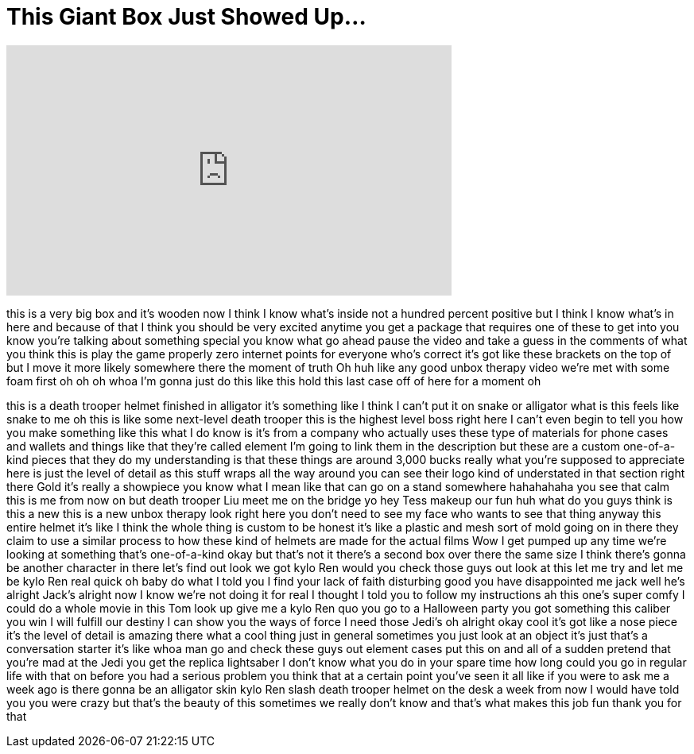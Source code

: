 = This Giant Box Just Showed Up...
:published_at: 2017-06-02
:hp-alt-title: This Giant Box Just Showed Up...
:hp-image: https://i.ytimg.com/vi/R4vx_GWWiTA/maxresdefault.jpg


++++
<iframe width="560" height="315" src="https://www.youtube.com/embed/R4vx_GWWiTA?rel=0" frameborder="0" allow="autoplay; encrypted-media" allowfullscreen></iframe>
++++

this is a very big box and it's wooden
now I think I know what's inside not a
hundred percent positive but I think I
know what's in here and because of that
I think you should be very excited
anytime you get a package that requires
one of these to get into you know you're
talking about something special you know
what go ahead pause the video and take a
guess in the comments of what you think
this is
play the game properly zero internet
points for everyone who's correct
it's got like these brackets on the top
of but I move it more likely somewhere
there the moment of truth Oh huh like
any good unbox therapy video we're met
with some foam first oh oh oh whoa I'm
gonna just do this like this hold this
last case off of here for a moment oh
[Laughter]
this is a death trooper helmet finished
in alligator it's something like I think
I can't put it on snake or alligator
what is this feels like snake to me oh
this is like some next-level death
trooper this is the highest level boss
right here
I can't even begin to tell you how you
make something like this what I do know
is it's from a company who actually uses
these type of materials for phone cases
and wallets and things like that they're
called element I'm going to link them in
the description but these are a custom
one-of-a-kind pieces that they do my
understanding is that these things are
around 3,000 bucks really what you're
supposed to appreciate here is just the
level of detail as this stuff wraps all
the way around you can see their logo
kind of understated in that section
right there Gold it's really a showpiece
you know what I mean like that can go on
a stand somewhere
hahahahaha
you see that calm this is me from now on
but death trooper Liu meet me on the
bridge
yo hey Tess makeup our fun huh what do
you guys think is this a new this is a
new unbox therapy look right here
you don't need to see my face who wants
to see that thing anyway this entire
helmet it's like I think the whole thing
is custom to be honest it's like a
plastic and mesh sort of mold going on
in there they claim to use a similar
process to how these kind of helmets are
made for the actual films Wow
I get pumped up any time we're looking
at something that's one-of-a-kind okay
but that's not it there's a second box
over there the same size I think there's
gonna be another character in there
let's find out
look we got kylo Ren would you check
those guys out look at this let me try
and let me be kylo Ren real quick oh
baby do what I told you I find your lack
of faith disturbing
good you have disappointed me jack well
he's alright Jack's alright now I know
we're not doing it for real I thought I
told you to follow my instructions ah
this one's super comfy I could do a
whole movie in this Tom look up give me
a kylo Ren quo you go to a Halloween
party you got something this caliber you
win I will fulfill our destiny I can
show you the ways of force I need those
Jedi's oh alright okay cool it's got
like a nose piece it's the level of
detail is amazing there what a cool
thing just in general sometimes you just
look at an object it's just that's a
conversation starter it's like whoa man
go and check these guys out element
cases put this on and all of a sudden
pretend that you're mad at the Jedi you
get the replica lightsaber I don't know
what you do in your spare time how long
could you go in regular life with that
on before you had a serious problem
you think that at a certain point you've
seen it all like if you were to ask me a
week ago is there gonna be an alligator
skin kylo Ren slash death trooper helmet
on the desk a week from now I would have
told you you were crazy but that's the
beauty of this sometimes we really don't
know and that's what makes this job fun
thank you for that